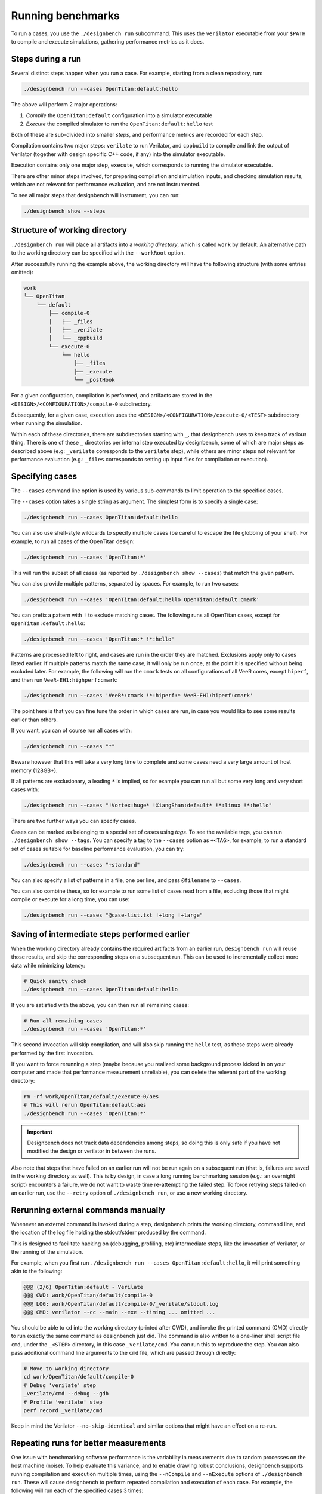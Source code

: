 Running benchmarks
==================

To run a cases, you use the ``./designbench run`` subcommand. This uses the
``verilator`` executable from your ``$PATH`` to compile and execute
simulations, gathering performance metrics as it does.

Steps during a run
------------------

Several distinct steps happen when you run a case. For example, starting from
a clean repository, run:

.. code:: shell

    ./designbench run --cases OpenTitan:default:hello

The above will perform 2 major operations:

#. *Compile* the ``OpenTitan:default`` configuration into a simulator executable
#. *Execute* the compiled simulator to run the ``OpenTitan:default:hello`` test

Both of these are sub-divided into smaller *steps*, and performance metrics are
recorded for each step.

Compilation contains two major steps: ``verilate`` to run Verilator, and
``cppbuild`` to compile and link the output of Verilator (together with design
specific C++ code, if any) into the simulator executable.

Execution contains only one major step, ``execute``, which corresponds to
running the simulator executable.

There are other minor steps involved, for preparing compilation and simulation
inputs, and checking simulation results, which are not relevant for performance
evaluation, and are not instrumented.

To see all major steps that designbench will instrument, you can run:

.. code:: shell

    ./designbench show --steps

Structure of working directory
------------------------------

``./designbench run`` will place all artifacts into a *working directory*,
which is called ``work`` by default. An alternative path to the working
directory can be specified with the ``--workRoot`` option.

After successfully running the example above, the working directory will have
the following structure (with some entries omitted):

.. code:: text

    work
    └── OpenTitan
        └── default
            ├── compile-0
            │   ├── _files
            │   ├── _verilate
            │   └── _cppbuild
            └── execute-0
                └── hello
                    ├── _files
                    ├── _execute
                    └── _postHook

For a given configuration, compilation is performed, and artifacts are stored
in the ``<DESIGN>/<CONFIGURATION>/compile-0`` subdirectory.

Subsequently, for a given case, execution uses the
``<DESIGN>/<CONFIGURATION>/execute-0/<TEST>`` subdirectory when running the
simulation.

Within each of these directories, there are subdirectories starting with ``_``,
that designbench uses to keep track of various thing. There is one of these
``_`` directories per internal step executed by designbench, some of which are
major steps as described above (e.g: ``_verilate`` corresponds to the
``verilate`` step), while others are minor steps not relevant for performance
evaluation (e.g.: ``_files`` corresponds to setting up input files for
compilation or execution).

.. _specifying-cases:

Specifying cases
----------------

The ``--cases`` command line option is used by various sub-commands to limit
operation to the specified cases.

The ``--cases`` option takes a single string as argument. The simplest form
is to specify a single case:

.. code:: shell

    ./designbench run --cases OpenTitan:default:hello

You can also use shell-style wildcards to specify multiple cases (be careful
to escape the file globbing of your shell). For example, to run all cases of
the OpenTitan design:

.. code:: shell

    ./designbench run --cases 'OpenTitan:*'

This will run the subset of all cases (as reported by
``./designbench show --cases``) that match the given pattern.

You can also provide multiple patterns, separated by spaces. For example, to
run two cases:

.. code:: shell

    ./designbench run --cases 'OpenTitan:default:hello OpenTitan:default:cmark'

You can prefix a pattern with ``!`` to exclude matching cases. The following
runs all OpenTitan cases, except for ``OpenTitan:default:hello``:

.. code:: shell

    ./designbench run --cases 'OpenTitan:* !*:hello'

Patterns are processed left to right, and cases are run in the order they
are matched. Exclusions apply only to cases listed earlier. If multiple
patterns match the same case, it will only be run once, at the point it
is specified without being excluded later. For example, the following will
run the ``cmark`` tests on all configurations of all VeeR cores, except
``hiperf``, and then run ``VeeR-EH1:highperf:cmark``:

.. code:: shell

    ./designbench run --cases 'VeeR*:cmark !*:hiperf:* VeeR-EH1:hiperf:cmark'

The point here is that you can fine tune the order in which cases are run,
in case you would like to see some results earlier than others.

If you want, you can of course run all cases with:

.. code:: shell

    ./designbench run --cases "*"

Beware however that this will take a very long time to complete and some cases
need a very large amount of host memory (128GB+).

If all patterns are exclusionary, a leading ``*`` is implied, so for example
you can run all but some very long and very short cases with:

.. code:: shell

    ./designbench run --cases "!Vortex:huge* !XiangShan:default* !*:linux !*:hello"

There are two further ways you can specify cases.

Cases can be marked as belonging to a special set of cases using *tags*.
To see the available tags, you can run ``./designbench show --tags``.
You can specify a tag to the ``--cases`` option as ``+<TAG>``, for example, to
run a standard set of cases suitable for baseline performance evaluation, you
can try:

.. code:: shell

    ./designbench run --cases "+standard"

You can also specify a list of patterns in a file, one per line, and pass
``@filename`` to ``--cases``.

You can also combine these, so for example to run some list of cases read
from a file, excluding those that might compile or execute for a long time,
you can use:

.. code:: shell

    ./designbench run --cases "@case-list.txt !+long !+large"

Saving of intermediate steps performed earlier
----------------------------------------------

When the working directory already contains the required artifacts from an
earlier run, ``designbench run`` will reuse those results, and skip the
corresponding steps on a subsequent run. This can be used to incrementally
collect more data while minimizing latency:

.. code:: shell

    # Quick sanity check
    ./designbench run --cases OpenTitan:default:hello

If you are satisfied with the above, you can then run all remaining cases:

.. code:: shell

    # Run all remaining cases
    ./designbench run --cases 'OpenTitan:*'

This second invocation will skip compilation, and will also skip running the
``hello`` test, as these steps were already performed by the first invocation.

If you want to force rerunning a step (maybe because you realized some
background process kicked in on your computer and made that performance
measurement unreliable), you can delete the relevant part of the working
directory:

.. code:: shell

    rm -rf work/OpenTitan/default/execute-0/aes
    # This will rerun OpenTitan:default:aes
    ./designbench run --cases 'OpenTitan:*'

.. important::

    Designbench does not track data dependencies among steps, so doing this
    is only safe if you have not modified the design or verilator in between
    the runs.

Also note that steps that have failed on an earlier run will not be run again
on a subsequent run (that is, failures are saved in the working directory as
well). This is by design, in case a long running benchmarking session (e.g.:
an overnight script) encounters a failure, we do not want to waste time
re-attempting the failed step. To force retrying steps failed on an earlier
run, use the ``--retry`` option of ``./designbench run``, or use a new
working directory.

Rerunning external commands manually
------------------------------------

Whenever an external command is invoked during a step, designbench prints the
working directory, command line, and the location of the log file holding the
stdout/stderr produced by the command.

This is designed to facilitate hacking on (debugging, profiling, etc)
intermediate steps, like the invocation of Verilator, or the running of the
simulation.

For example, when you first run
``./designbench run --cases OpenTitan:default:hello``, it will print something
akin to the following:

.. code:: text

    @@@ (2/6) OpenTitan:default - Verilate
    @@@ CWD: work/OpenTitan/default/compile-0
    @@@ LOG: work/OpenTitan/default/compile-0/_verilate/stdout.log
    @@@ CMD: verilator --cc --main --exe --timing ... omitted ...

You should be able to ``cd`` into the working directory (printed after CWD),
and invoke the printed command (CMD) directly to run exactly the same command
as designbench just did. The command is also written to a one-liner shell
script file ``cmd``, under the ``_<STEP>`` directory, in this case
``_verilate/cmd``. You can run this to reproduce the step. You can also pass
additional command line arguments to the ``cmd`` file, which are passed through
directly:

.. code:: shell

    # Move to working directory
    cd work/OpenTitan/default/compile-0
    # Debug 'verilate' step
    _verilate/cmd --debug --gdb
    # Profile 'verilate' step
    perf record _verilate/cmd

Keep in mind the Verilator ``--no-skip-identical`` and similar options that
might have an effect on a re-run.

Repeating runs for better measurements
--------------------------------------

One issue with benchmarking software performance is the variability in
measurements due to random processes on the host machine (noise). To help
evaluate this variance, and to enable drawing robust conclusions, designbench
supports running compilation and execution multiple times, using the
``--nCompile`` and ``--nExecute`` options of ``./designbench run``. These will
cause designbench to perform repeated compilation and execution of each case.
For example, the following will run each of the specified cases 3 times:

.. code:: shell

    ./designbench run --cases 'OpenTitan:*' --nExecute 3

Actually, what this command really does, is it populates the
``<DESIGN>/<CONFIGURATION>/execute-<N>/<TEST>`` subdirectories for ``<N>``
0, 1, and 2, under the working directory, so you will have 3 samples for
the relevant measurements. If it turns out these are still too noisy, you can
add more samples by increasing the sample count:

.. code:: shell

    ./designbench run --cases 'OpenTitan:*' --nExecute 5

As described in the section about saving of intermediate results, the above
will skip execution for ``<N>`` 0, 1, and 2 (they are available from the
previous run), then populate ``execute-3`` and ``execute-4``. You can collect
more samples this way, as necessary, in the least amount of time.

If you are interested in measuring compilation speed only, you can use:

.. code:: shell

    ./designbench run --cases 'OpenTitan:*' --nCompile 3 --nExecute 0

This will perform 3 repeated compilation of the configurations required by
the specified cases, but will not execute any of the tests.

Note that all execution will use the simulator executable from the first
compilation (that is, from the ``<DESIGN>/<CONFIGURATION>/compile-0``
subdirectory of the working directory), even if multiple compilations were
performed.
